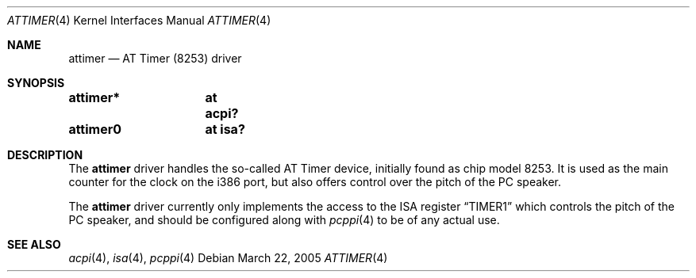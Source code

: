 .\" $NetBSD: attimer.4,v 1.3 2008/04/30 13:10:53 martin Exp $
.\"
.\"  Copyright (c) 2005 The NetBSD Foundation.
.\"  All rights reserved.
.\"
.\"  Redistribution and use in source and binary forms, with or without
.\"  modification, are permitted provided that the following conditions
.\"  are met:
.\"  1. Redistributions of source code must retain the above copyright
.\"     notice, this list of conditions and the following disclaimer.
.\"  2. Redistributions in binary form must reproduce the above copyright
.\"     notice, this list of conditions and the following disclaimer in the
.\"     documentation and/or other materials provided with the distribution.
.\"
.\"  THIS SOFTWARE IS PROVIDED BY THE NETBSD FOUNDATION, INC. AND CONTRIBUTORS
.\"  ``AS IS'' AND ANY EXPRESS OR IMPLIED WARRANTIES, INCLUDING, BUT NOT LIMITED
.\"  TO, THE IMPLIED WARRANTIES OF MERCHANTABILITY AND FITNESS FOR A PARTICULAR
.\"  PURPOSE ARE DISCLAIMED.  IN NO EVENT SHALL THE FOUNDATION OR CONTRIBUTORS
.\"  BE LIABLE FOR ANY DIRECT, INDIRECT, INCIDENTAL, SPECIAL, EXEMPLARY, OR
.\"  CONSEQUENTIAL DAMAGES (INCLUDING, BUT NOT LIMITED TO, PROCUREMENT OF
.\"  SUBSTITUTE GOODS OR SERVICES; LOSS OF USE, DATA, OR PROFITS; OR BUSINESS
.\"  INTERRUPTION) HOWEVER CAUSED AND ON ANY THEORY OF LIABILITY, WHETHER IN
.\"  CONTRACT, STRICT LIABILITY, OR TORT (INCLUDING NEGLIGENCE OR OTHERWISE)
.\"  ARISING IN ANY WAY OUT OF THE USE OF THIS SOFTWARE, EVEN IF ADVISED OF THE
.\"  POSSIBILITY OF SUCH DAMAGE.
.\"
.Dd March 22, 2005
.Dt ATTIMER 4
.Os
.Sh NAME
.Nm attimer
.Nd AT Timer (8253) driver
.Sh SYNOPSIS
.Cd "attimer*	at acpi?"
.Cd "attimer0	at isa?"
.Sh DESCRIPTION
The
.Nm
driver handles the so-called AT Timer device, initially found as chip
model 8253.
It is used as the main counter for the clock on the i386 port,
but also offers control over the pitch of the PC speaker.
.Pp
The
.Nm
driver currently only implements the access to the ISA register
.Dq TIMER1
which controls the pitch of the PC speaker,
and should be configured along with
.Xr pcppi 4
to be of any actual use.
.Sh SEE ALSO
.Xr acpi 4 ,
.Xr isa 4 ,
.Xr pcppi 4
